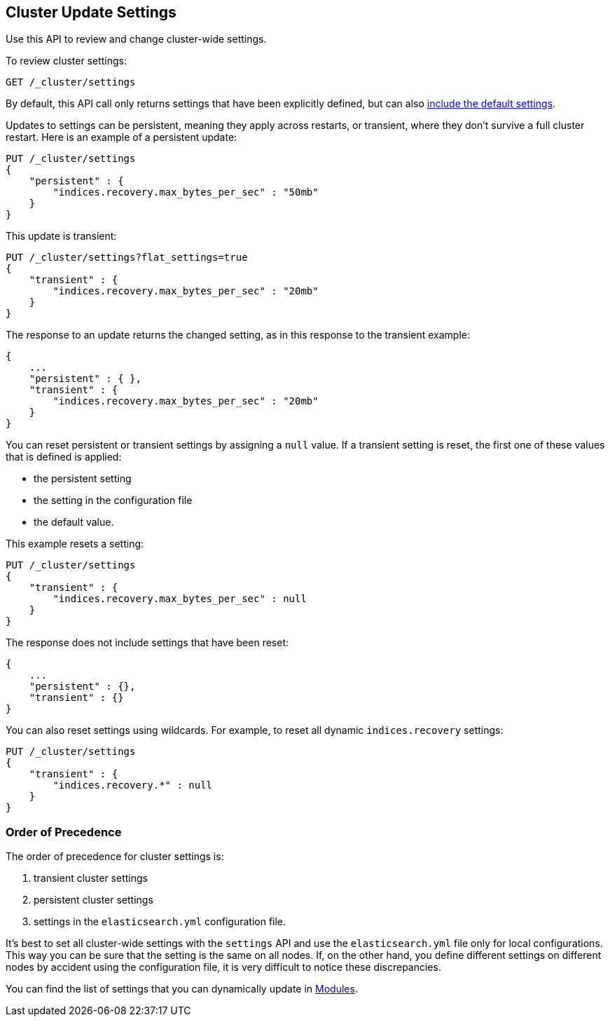 [[cluster-update-settings]]
== Cluster Update Settings

Use this API to review and change cluster-wide settings. 

To review cluster settings:

[source,js]
--------------------------------------------------
GET /_cluster/settings
--------------------------------------------------
// CONSOLE

By default, this API call only returns settings that have been explicitly defined, but can also <<cluster-get-settings,include the default settings>>.

Updates to settings can be persistent, meaning they apply across restarts, or transient, where they don't 
survive a full cluster restart. Here is an example of a persistent update:

[source,js]
--------------------------------------------------
PUT /_cluster/settings
{
    "persistent" : {
        "indices.recovery.max_bytes_per_sec" : "50mb"
    }
}
--------------------------------------------------
// CONSOLE

This update is transient:

[source,js]
--------------------------------------------------
PUT /_cluster/settings?flat_settings=true
{
    "transient" : {
        "indices.recovery.max_bytes_per_sec" : "20mb"
    }
}
--------------------------------------------------
// CONSOLE

The response to an update returns the changed setting, as in this response to the transient example:

[source,js]
--------------------------------------------------
{
    ...
    "persistent" : { },
    "transient" : {
        "indices.recovery.max_bytes_per_sec" : "20mb"
    }
}
--------------------------------------------------
// TESTRESPONSE[s/\.\.\./"acknowledged": true,/]

You can reset persistent or transient settings by assigning a
`null` value. If a transient setting is reset, the first one of these values that is defined is applied:

* the persistent setting
* the setting in the configuration file
* the default value. 

This example resets a setting:

[source,js]
--------------------------------------------------
PUT /_cluster/settings
{
    "transient" : {
        "indices.recovery.max_bytes_per_sec" : null
    }
}
--------------------------------------------------
// CONSOLE

The response does not include settings that have been reset:

[source,js]
--------------------------------------------------
{
    ...
    "persistent" : {},
    "transient" : {}
}
--------------------------------------------------
// TESTRESPONSE[s/\.\.\./"acknowledged": true,/]

You can also reset settings using wildcards. For example, to reset
all dynamic `indices.recovery` settings:

[source,js]
--------------------------------------------------
PUT /_cluster/settings
{
    "transient" : {
        "indices.recovery.*" : null
    }
}
--------------------------------------------------
// CONSOLE


[float]
=== Order of Precedence

The order of precedence for cluster settings is:

1. transient cluster settings 
2. persistent cluster settings
3. settings in the `elasticsearch.yml` configuration file.

It's best to set all cluster-wide settings with the `settings` API and use the
`elasticsearch.yml` file only for local configurations. This way you can be sure that
the setting is the same on all nodes. If, on the other hand, you define different
settings on different nodes by accident using the configuration file, it is very
difficult to notice these discrepancies.

You can find the list of settings that you can dynamically update in <<modules,Modules>>.

